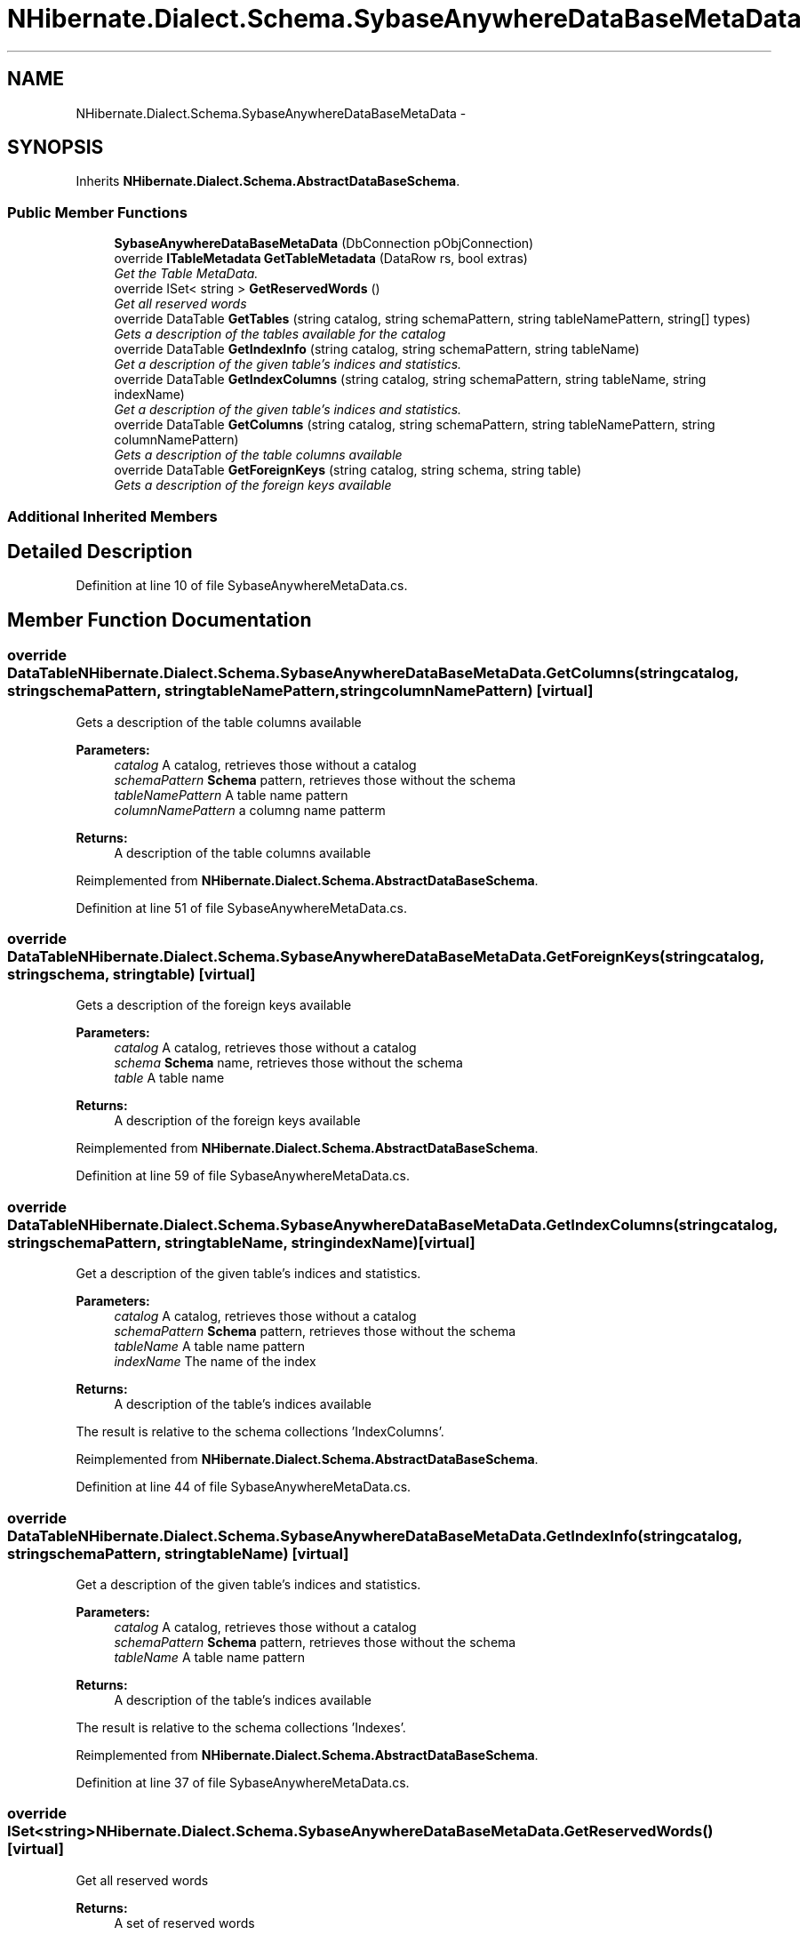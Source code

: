 .TH "NHibernate.Dialect.Schema.SybaseAnywhereDataBaseMetaData" 3 "Fri Jul 5 2013" "Version 1.0" "HSA.InfoSys" \" -*- nroff -*-
.ad l
.nh
.SH NAME
NHibernate.Dialect.Schema.SybaseAnywhereDataBaseMetaData \- 
.SH SYNOPSIS
.br
.PP
.PP
Inherits \fBNHibernate\&.Dialect\&.Schema\&.AbstractDataBaseSchema\fP\&.
.SS "Public Member Functions"

.in +1c
.ti -1c
.RI "\fBSybaseAnywhereDataBaseMetaData\fP (DbConnection pObjConnection)"
.br
.ti -1c
.RI "override \fBITableMetadata\fP \fBGetTableMetadata\fP (DataRow rs, bool extras)"
.br
.RI "\fIGet the Table MetaData\&. \fP"
.ti -1c
.RI "override ISet< string > \fBGetReservedWords\fP ()"
.br
.RI "\fIGet all reserved words \fP"
.ti -1c
.RI "override DataTable \fBGetTables\fP (string catalog, string schemaPattern, string tableNamePattern, string[] types)"
.br
.RI "\fIGets a description of the tables available for the catalog \fP"
.ti -1c
.RI "override DataTable \fBGetIndexInfo\fP (string catalog, string schemaPattern, string tableName)"
.br
.RI "\fIGet a description of the given table's indices and statistics\&. \fP"
.ti -1c
.RI "override DataTable \fBGetIndexColumns\fP (string catalog, string schemaPattern, string tableName, string indexName)"
.br
.RI "\fIGet a description of the given table's indices and statistics\&. \fP"
.ti -1c
.RI "override DataTable \fBGetColumns\fP (string catalog, string schemaPattern, string tableNamePattern, string columnNamePattern)"
.br
.RI "\fIGets a description of the table columns available \fP"
.ti -1c
.RI "override DataTable \fBGetForeignKeys\fP (string catalog, string schema, string table)"
.br
.RI "\fIGets a description of the foreign keys available \fP"
.in -1c
.SS "Additional Inherited Members"
.SH "Detailed Description"
.PP 
Definition at line 10 of file SybaseAnywhereMetaData\&.cs\&.
.SH "Member Function Documentation"
.PP 
.SS "override DataTable NHibernate\&.Dialect\&.Schema\&.SybaseAnywhereDataBaseMetaData\&.GetColumns (stringcatalog, stringschemaPattern, stringtableNamePattern, stringcolumnNamePattern)\fC [virtual]\fP"

.PP
Gets a description of the table columns available 
.PP
\fBParameters:\fP
.RS 4
\fIcatalog\fP A catalog, retrieves those without a catalog
.br
\fIschemaPattern\fP \fBSchema\fP pattern, retrieves those without the schema
.br
\fItableNamePattern\fP A table name pattern
.br
\fIcolumnNamePattern\fP a columng name patterm
.RE
.PP
\fBReturns:\fP
.RS 4
A description of the table columns available
.RE
.PP

.PP
Reimplemented from \fBNHibernate\&.Dialect\&.Schema\&.AbstractDataBaseSchema\fP\&.
.PP
Definition at line 51 of file SybaseAnywhereMetaData\&.cs\&.
.SS "override DataTable NHibernate\&.Dialect\&.Schema\&.SybaseAnywhereDataBaseMetaData\&.GetForeignKeys (stringcatalog, stringschema, stringtable)\fC [virtual]\fP"

.PP
Gets a description of the foreign keys available 
.PP
\fBParameters:\fP
.RS 4
\fIcatalog\fP A catalog, retrieves those without a catalog
.br
\fIschema\fP \fBSchema\fP name, retrieves those without the schema
.br
\fItable\fP A table name
.RE
.PP
\fBReturns:\fP
.RS 4
A description of the foreign keys available
.RE
.PP

.PP
Reimplemented from \fBNHibernate\&.Dialect\&.Schema\&.AbstractDataBaseSchema\fP\&.
.PP
Definition at line 59 of file SybaseAnywhereMetaData\&.cs\&.
.SS "override DataTable NHibernate\&.Dialect\&.Schema\&.SybaseAnywhereDataBaseMetaData\&.GetIndexColumns (stringcatalog, stringschemaPattern, stringtableName, stringindexName)\fC [virtual]\fP"

.PP
Get a description of the given table's indices and statistics\&. 
.PP
\fBParameters:\fP
.RS 4
\fIcatalog\fP A catalog, retrieves those without a catalog
.br
\fIschemaPattern\fP \fBSchema\fP pattern, retrieves those without the schema
.br
\fItableName\fP A table name pattern
.br
\fIindexName\fP The name of the index
.RE
.PP
\fBReturns:\fP
.RS 4
A description of the table's indices available
.RE
.PP
.PP
The result is relative to the schema collections 'IndexColumns'\&.
.PP
Reimplemented from \fBNHibernate\&.Dialect\&.Schema\&.AbstractDataBaseSchema\fP\&.
.PP
Definition at line 44 of file SybaseAnywhereMetaData\&.cs\&.
.SS "override DataTable NHibernate\&.Dialect\&.Schema\&.SybaseAnywhereDataBaseMetaData\&.GetIndexInfo (stringcatalog, stringschemaPattern, stringtableName)\fC [virtual]\fP"

.PP
Get a description of the given table's indices and statistics\&. 
.PP
\fBParameters:\fP
.RS 4
\fIcatalog\fP A catalog, retrieves those without a catalog
.br
\fIschemaPattern\fP \fBSchema\fP pattern, retrieves those without the schema
.br
\fItableName\fP A table name pattern
.RE
.PP
\fBReturns:\fP
.RS 4
A description of the table's indices available
.RE
.PP
.PP
The result is relative to the schema collections 'Indexes'\&.
.PP
Reimplemented from \fBNHibernate\&.Dialect\&.Schema\&.AbstractDataBaseSchema\fP\&.
.PP
Definition at line 37 of file SybaseAnywhereMetaData\&.cs\&.
.SS "override ISet<string> NHibernate\&.Dialect\&.Schema\&.SybaseAnywhereDataBaseMetaData\&.GetReservedWords ()\fC [virtual]\fP"

.PP
Get all reserved words 
.PP
\fBReturns:\fP
.RS 4
A set of reserved words
.RE
.PP

.PP
Reimplemented from \fBNHibernate\&.Dialect\&.Schema\&.AbstractDataBaseSchema\fP\&.
.PP
Definition at line 19 of file SybaseAnywhereMetaData\&.cs\&.
.SS "override \fBITableMetadata\fP NHibernate\&.Dialect\&.Schema\&.SybaseAnywhereDataBaseMetaData\&.GetTableMetadata (DataRowrs, boolextras)\fC [virtual]\fP"

.PP
Get the Table MetaData\&. 
.PP
\fBParameters:\fP
.RS 4
\fIrs\fP The DataRow resultSet of \fBGetTables\fP\&.
.br
\fIextras\fP Include FKs and indexes
.RE
.PP
\fBReturns:\fP
.RS 4
.RE
.PP

.PP
Implements \fBNHibernate\&.Dialect\&.Schema\&.AbstractDataBaseSchema\fP\&.
.PP
Definition at line 14 of file SybaseAnywhereMetaData\&.cs\&.
.SS "override DataTable NHibernate\&.Dialect\&.Schema\&.SybaseAnywhereDataBaseMetaData\&.GetTables (stringcatalog, stringschemaPattern, stringtableNamePattern, string[]types)\fC [virtual]\fP"

.PP
Gets a description of the tables available for the catalog 
.PP
\fBParameters:\fP
.RS 4
\fIcatalog\fP A catalog, retrieves those without a catalog
.br
\fIschemaPattern\fP \fBSchema\fP pattern, retrieves those without the schema
.br
\fItableNamePattern\fP A table name pattern
.br
\fItypes\fP a list of table types to include
.RE
.PP
\fBReturns:\fP
.RS 4
Each row
.RE
.PP

.PP
Reimplemented from \fBNHibernate\&.Dialect\&.Schema\&.AbstractDataBaseSchema\fP\&.
.PP
Definition at line 30 of file SybaseAnywhereMetaData\&.cs\&.

.SH "Author"
.PP 
Generated automatically by Doxygen for HSA\&.InfoSys from the source code\&.
